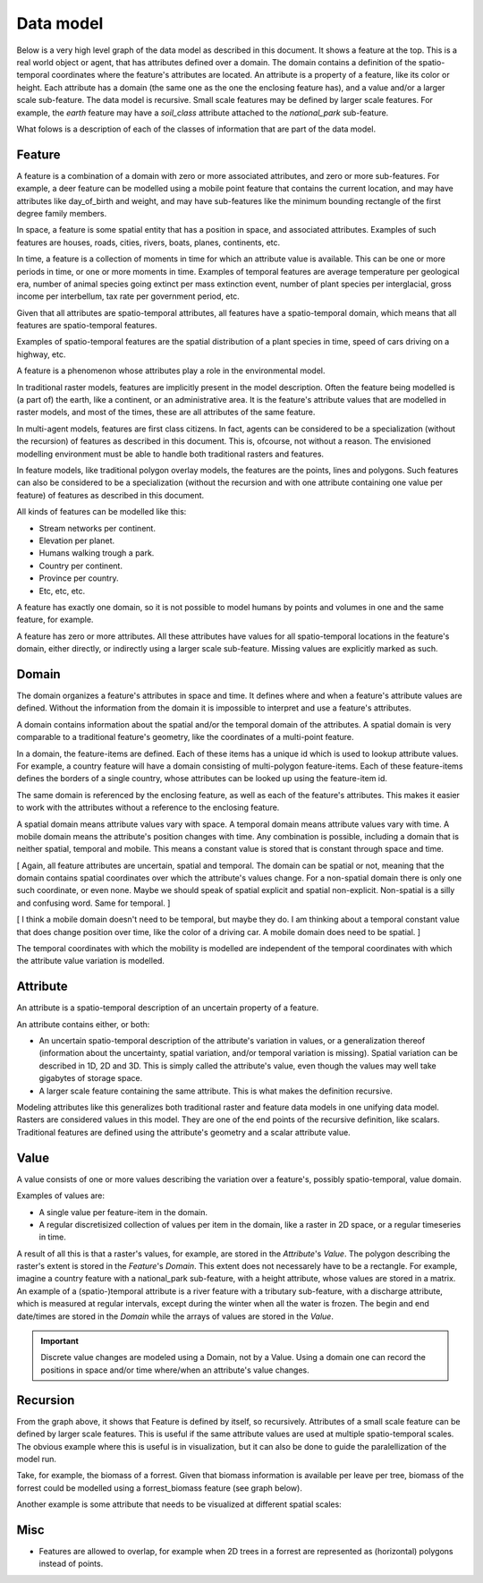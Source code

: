 Data model
==========
Below is a very high level graph of the data model as described in this document. It shows a feature at the top. This is a real world object or agent, that has attributes defined over a domain. The domain contains a definition of the spatio-temporal coordinates where the feature's attributes are located. An attribute is a property of a feature, like its color or height. Each attribute has a domain (the same one as the one the enclosing feature has), and a value and/or a larger scale sub-feature. The data model is recursive. Small scale features may be defined by larger scale features. For example, the `earth` feature may have a `soil_class` attribute attached to the `national_park` sub-feature.

.. graphviz::

   digraph DataModel {
     feature1[
       label="Feature"
     ]
     feature2[
       label="Feature",
       color="grey60",
       fontcolor="grey60"
     ]
     feature3[
       label="Feature"
       color="grey80",
       fontcolor="grey80"
     ]
     domain1[
       label="Domain"
     ]
     domain2[
       label="Domain"
       color="grey60",
       fontcolor="grey60"
     ]
     attribute1[
       label="Attribute"
     ]
     attribute2[
       label="Attribute"
       color="grey60",
       fontcolor="grey60"
     ]
     value1[
       label="Value"
     ]
     value2[
       label="Value"
       color="grey60",
       fontcolor="grey60"
     ]

     feature1 -> domain1 [label="1"];
     feature1 -> attribute1 [label="*"];
     feature1 -> feature2 [label="*", color="grey60", fontcolor="grey60"];
     attribute1 -> domain1 [label="1"];
     attribute1 -> value1 [label="1"];

     feature2 -> domain2 [label="1", color="grey60", fontcolor="grey60"];
     feature2 -> attribute2 [label="*", color="grey60", fontcolor="grey60"];
     feature2 -> feature3 [label="*", color="grey80", fontcolor="grey80"];
     attribute2 -> domain2 [label="1", color="grey60", fontcolor="grey60"];
     attribute2 -> value2 [label="1", color="grey60", fontcolor="grey60"];
  }

What folows is a description of each of the classes of information that are part of the data model.

Feature
-------
A feature is a combination of a domain with zero or more associated attributes, and zero or more sub-features. For example, a deer feature can be modelled using a mobile point feature that contains the current location, and may have attributes like day_of_birth and weight, and may have sub-features like the minimum bounding rectangle of the first degree family members.

In space, a feature is some spatial entity that has a position in space, and associated attributes. Examples of such features are houses, roads, cities, rivers, boats, planes, continents, etc.

In time, a feature is a collection of moments in time for which an attribute value is available. This can be one or more periods in time, or one or more moments in time. Examples of temporal features are average temperature per geological era, number of animal species going extinct per mass extinction event, number of plant species per interglacial, gross income per interbellum, tax rate per government period, etc.

Given that all attributes are spatio-temporal attributes, all features have a spatio-temporal domain, which means that all features are spatio-temporal features.

Examples of spatio-temporal features are the spatial distribution of a plant species in time, speed of cars driving on a highway, etc.

A feature is a phenomenon whose attributes play a role in the environmental model.

In traditional raster models, features are implicitly present in the model description. Often the feature being modelled is (a part of) the earth, like a continent, or an administrative area. It is the feature's attribute values that are modelled in raster models, and most of the times, these are all attributes of the same feature.

In multi-agent models, features are first class citizens. In fact, agents can be considered to be a specialization (without the recursion) of features as described in this document. This is, ofcourse, not without a reason. The envisioned modelling environment must be able to handle both traditional rasters and features.

In feature models, like traditional polygon overlay models, the features are the points, lines and polygons. Such features can also be considered to be a specialization (without the recursion and with one attribute containing one value per feature) of features as described in this document.

All kinds of features can be modelled like this:

* Stream networks per continent.
* Elevation per planet.
* Humans walking trough a park.
* Country per continent.
* Province per country.
* Etc, etc, etc.

A feature has exactly one domain, so it is not possible to model humans by points and volumes in one and the same feature, for example.

A feature has zero or more attributes. All these attributes have values for all spatio-temporal locations in the feature's domain, either directly, or indirectly using a larger scale sub-feature. Missing values are explicitly marked as such.

Domain
------
The domain organizes a feature's attributes in space and time. It defines where and when a feature's attribute values are defined. Without the information from the domain it is impossible to interpret and use a feature's attributes.

A domain contains information about the spatial and/or the temporal domain of the attributes. A spatial domain is very comparable to a traditional feature's geometry, like the coordinates of a multi-point feature.

In a domain, the feature-items are defined. Each of these items has a unique id which is used to lookup attribute values. For example, a country feature will have a domain consisting of multi-polygon feature-items. Each of these feature-items defines the borders of a single country, whose attributes can be looked up using the feature-item id.

The same domain is referenced by the enclosing feature, as well as each of the feature's attributes. This makes it easier to work with the attributes without a reference to the enclosing feature.

A spatial domain means attribute values vary with space. A temporal domain means attribute values vary with time. A mobile domain means the attribute's position changes with time. Any combination is possible, including a domain that is neither spatial, temporal and mobile. This means a constant value is stored that is constant through space and time.

[ Again, all feature attributes are uncertain, spatial and temporal. The domain can be spatial or not, meaning that the domain contains spatial coordinates over which the attribute's values change. For a non-spatial domain there is only one such coordinate, or even none. Maybe we should speak of spatial explicit and spatial non-explicit. Non-spatial is a silly and confusing word. Same for temporal. ]

[ I think a mobile domain doesn't need to be temporal, but maybe they do. I am thinking about a temporal constant value that does change position over time, like the color of a driving car. A mobile domain does need to be spatial. ]

The temporal coordinates with which the mobility is modelled are independent of the temporal coordinates with which the attribute value variation is modelled.

Attribute
---------
An attribute is a spatio-temporal description of an uncertain property of a feature.

An attribute contains either, or both:

* An uncertain spatio-temporal description of the attribute's variation in values, or a generalization thereof (information about the uncertainty, spatial variation, and/or temporal variation is missing). Spatial variation can be described in 1D, 2D and 3D. This is simply called the attribute's value, even though the values may well take gigabytes of storage space.
* A larger scale feature containing the same attribute. This is what makes the definition recursive.

Modeling attributes like this generalizes both traditional raster and feature data models in one unifying data model. Rasters are considered values in this model. They are one of the end points of the recursive definition, like scalars. Traditional features are defined using the attribute's geometry and a scalar attribute value.

Value
-----
A value consists of one or more values describing the variation over a feature's, possibly spatio-temporal, value domain.

Examples of values are:

* A single value per feature-item in the domain.
* A regular discretisized collection of values per item in the domain, like a raster in 2D space, or a regular timeseries in time.

..
   * A probability distribution of a value per feature-item in the domain.
   * A probability distribution of a regular discretisized collection of values per item in the domain.

A result of all this is that a raster's values, for example, are stored in the `Attribute`'s `Value`. The polygon describing the raster's extent is stored in the `Feature`'s `Domain`. This extent does not necessarely have to be a rectangle. For example, imagine a country feature with a national_park sub-feature, with a height attribute, whose values are stored in a matrix.
An example of a (spatio-)temporal attribute is a river feature with a tributary sub-feature, with a discharge attribute, which is measured at regular intervals, except during the winter when all the water is frozen. The begin and end date/times are stored in the `Domain` while the arrays of values are stored in the `Value`.

.. important::

   Discrete value changes are modeled using a Domain, not by a Value. Using a domain one can record the positions in space and/or time where/when an attribute's value changes.

Recursion
---------
From the graph above, it shows that Feature is defined by itself, so recursively. Attributes of a small scale feature can be defined by larger scale features. This is useful if the same attribute values are used at multiple spatio-temporal scales. The obvious example where this is useful is in visualization, but it can also be done to guide the paralellization of the model run.

Take, for example, the biomass of a forrest. Given that biomass information is available per leave per tree, biomass of the forrest could be modelled using a forrest_biomass feature (see graph below).

.. graphviz::

   digraph ForrestBiomass {
     ordering="out"

     forrestFeature[
       label="feature: forrest"
     ]
     forrestDomain[
       label="domain: polygon per\nforrest-patch"
     ]
     forrestAttribute[
       label="attribute: biomass"
     ]
     forrestValue[
       label="value: biomass per\npatch"
     ]

     treeFeature[
       label="feature: tree"
     ]
     treeDomain[
       label="domain: point per\ntree"
     ]
     treeAttribute[
       label="attribute: biomass"
     ]
     treeValue[
       label="value: biomass per\ntree"
     ]

     leaveFeature[
       label="feature: leave"
     ]
     leaveDomain[
       label="domain: polygon per\nleave"
     ]
     leaveAttribute[
       label="attribute: biomass"
     ]
     leaveValue[
       label="value: biomass per\nleave"
     ]

     forrestFeature -> forrestDomain;
     forrestFeature -> forrestAttribute;
     forrestAttribute -> treeFeature;
     forrestAttribute -> forrestValue;

     treeFeature -> treeDomain;
     treeFeature -> treeAttribute;
     treeAttribute -> leaveFeature;
     treeAttribute -> treeValue;

     leaveFeature -> leaveDomain;
     leaveFeature -> leaveAttribute;
     leaveAttribute -> leaveValue;
  }

Another example is some attribute that needs to be visualized at different spatial scales:

.. graphviz::

   digraph Elevation {
     ordering="out"

     feature1[
       label="feature: earth"
     ]
     feature1Domain[
       label="domain: earth"
     ]
     feature1Attribute[
       label="attribute: height"
     ]
     feature1Value[
       label="value: height at 1:1000000000"
     ]

     feature2[
       label="feature: earth"
     ]
     feature2Domain[
       label="domain: earth"
     ]
     feature2Attribute[
       label="attribute: height"
     ]
     feature2Value[
       label="value: height at 1:000000"
     ]

     feature3[
       label="feature: earth"
     ]
     feature3Domain[
       label="domain: earth"
     ]
     feature3Attribute[
       label="attribute: height"
     ]
     feature3Value[
       label="value: height at 1:000"
     ]

     feature1 -> feature1Domain;
     feature1 -> feature1Attribute;
     feature1Attribute -> feature2;
     feature1Attribute -> feature1Value;

     feature2 -> feature2Domain;
     feature2 -> feature2Attribute;
     feature2Attribute -> feature3;
     feature2Attribute -> feature2Value;

     feature3 -> feature3Domain;
     feature3 -> feature3Attribute;
     feature3Attribute -> feature3Value;
  }

Misc
----
* Features are allowed to overlap, for example when 2D trees in a forrest are represented as (horizontal) polygons instead of points.

